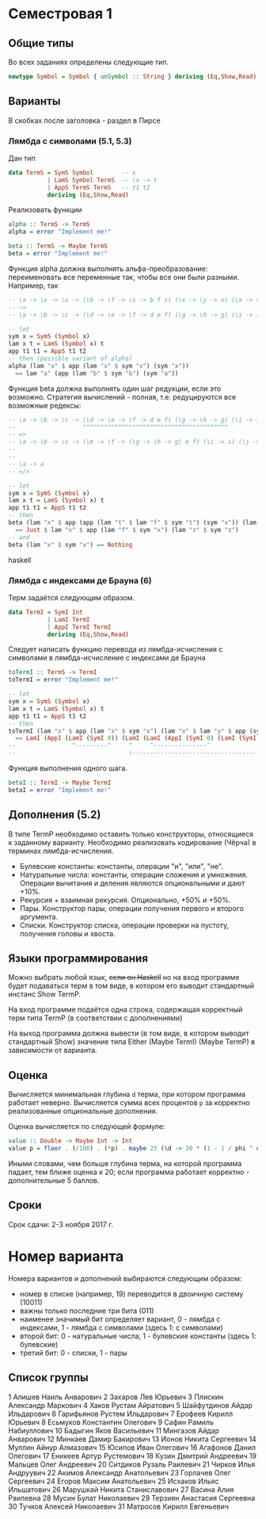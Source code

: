 * Семестровая 1
** Общие типы
Во всех заданиях определены следующие тип.
#+BEGIN_src haskell
newtype Symbol = Symbol { unSymbol :: String } deriving (Eq,Show,Read)
#+END_src
** Варианты
В скобках после заголовка - раздел в Пирсе
*** Лямбда с символами (5.1, 5.3)
Дан тип

#+BEGIN_src haskell
data TermS = SymS Symbol        -- x
           | LamS Symbol TermS  -- \x -> t
           | AppS TermS TermS   -- t1 t2
           deriving (Eq,Show,Read)
#+END_src

Реализовать функции 

#+BEGIN_src haskell
alpha :: TermS -> TermS
alpha = error "Implement me!"

beta :: TermS -> Maybe TermS
beta = error "Implement me!"
#+END_src

Функция alpha должна выполнять альфа-преобразование: переименовать все переменные так, чтобы все они были разными.
Например, так
#+BEGIN_src haskell
-- \x -> \x -> \x -> (\b -> \f -> \s -> b f s) (\x -> \y -> x) (\x -> x) (\x -> \y -> y)
-- ~>
-- \a -> \b -> \c -> (\d -> \e -> \f -> d e f) (\g -> \h -> g) (\i -> i) (\j -> \k -> k)

-- let
sym x = SymS (Symbol x)
lam x t = LamS (Symbol x) t
app t1 t1 = AppS t1 t2
-- then (possible variant of alpha)
alpha (lam "x" $ app (lam "x" $ sym "x") (sym "x")) 
  == lam "a" (app (lam "b" $ sym "b") (sym "a"))
#+END_src

Функция beta должна выполнять один шаг редукции, если это возможно. Стратегия вычислений - полная, т.е. редуцируются все возможные редексы:
#+BEGIN_src haskell
-- \a -> \b -> \c -> (\d -> \e -> \f -> d e f) (\g -> \h -> g) (\i -> i) (\j -> \k -> k)
--                   ^^^^^^^^^^^^^^^^^^^^^^^^^^^^^^^^^^^^^^^^^
-- =>
-- \a -> \b -> \c -> (\e -> \f -> (\g -> \h -> g) e f) (\i -> i) (\j -> \k -> k)
--
--
-- \a -> a
-- =/>

-- let
sym x = SymS (Symbol x)
lam x t = LamS (Symbol x) t
app t1 t1 = AppS t1 t2
-- then
beta (lam "x" $ app (app (lam "t" $ lam "f" $ sym "t") (sym "x")) (lam "z" $ sym "z")) 
  == Just $ lam "x" $ app (lam "f" $ sym "x") (lam "z" $ sym "z")
-- and
beta (lam "x" $ sym "x") == Nothing
#+END_src haskell

*** Лямбда с индексами де Брауна (6)
Терм задаётся следующим образом.
#+BEGIN_src haskell
data TermI = SymI Int
           | LamI TermI
           | AppI TermI TermI
           deriving (Eq,Show,Read)
#+END_src

Следует написать функцию перевода из лямбда-исчисления с символами в лямбда-исчисление с индексами де Брауна
#+BEGIN_src haskell
toTermI :: TermS -> TermI
toTermI = error "Implement me!"

-- let
sym x = SymS (Symbol x)
lam x t = LamS (Symbol x) t
app t1 t1 = AppS t1 t2
-- then
toTermI (lam "x" $ app (lam "x" $ sym "x") (lam "x" $ lam "y" $ app (sym "y") (lam "y" $ sym "x")))
  == LamI (AppI (LamI (SymI 0)) (LamI (LamI (AppI (SymI 0) (LamI (SymI 2))))))
--                ^---------^     ^     ^---------------^              ^
--                                \------------------------------------/
#+END_src

Функция выполнения одного шага.
#+BEGIN_src haskell
betaI :: TermI -> Maybe TermI
betaI = error "Implement me!"
#+END_src
** Дополнения (5.2)
В типе TermP необходимо оставить только конструкторы, относящиеся к заданному варианту.
Необходимо реализовать кодирование (Чёрча) в терминах лямбда-исчисления.

 * Булевские константы: константы, операции "и", "или", "не".
 * Натуральные числа: константы, операции сложения и умножения. Операции вычитания и деления являются опциональными и дают +10%.
 * Рекурсия + взаимная рекурсия. Опционально, +50% и +50%.
 * Пары. Конструктор пары, операции получения первого и второго аргумента.
 * Списки. Конструктор списка, операции проверки на пустоту, получения головы и хвоста.
** Языки программирования
Можно выбрать любой язык, +если он Haskell+ но на вход программе будет подаваться терм в том виде, в котором его выводит стандартный инстанс Show TermP.

На вход программе подаётся одна строка, содержащая корректный терм типа TermP (в соответствии с дополнениями)

На выход программа должна вывести (в том виде, в котором выводит стандартный Show) значение типа Either (Maybe TermI) (Maybe TermP) в зависимости от варианта.
** Оценка
Вычисляется минимальная глубина ~d~ терма, при котором программа работает неверно. Вычисляется сумма всех процентов ~p~ за корректно реализованные опциональные дополнения.

Оценка вычисляется по следующей формуле:
#+BEGIN_src haskell
value :: Double -> Maybe Int -> Int
value p = floor . (/100) . (*p) . maybe 25 (\d -> 20 * (1 - 1 / phi ^ d))
#+END_src
Иными словами, чем больше глубина терма, на которой программа падает, тем ближе оценка к 20; если программа работает корректно - дополнительные 5 баллов.
** Сроки
Срок сдачи: 2-3 ноября 2017 г.
* Номер варианта
Номера вариантов и дополнений выбираются следующим образом:
 - номер в списке (например, 19) переводится в двоичную систему (10011)
 - важны только последние три бита (011)
 - наименее значимый бит определяет вариант, 0 - лямбда с индексами, 1 - лямбда с символами (здесь 1: с символами)
 - второй бит: 0 - натуральные числа, 1 - булевские константы (здесь 1: булевские)
 - третий бит: 0 - списки, 1 - пары
** Список группы
1	Алишев Наиль Анварович
2	Захаров Лев Юрьевич
3	Плискин Александр Маркович
4	Хаков Рустам Айратович
5	Шайфутдинов Айдар Ильдарович
6	Гарифьянов Рустем Ильдарович
7	Ерофеев Кирилл Юрьевич
8	Есьмуков Константин Олегович
9	Сафин Рамиль Набиуллович
10	Бадыгин Яков Васильевич
11	Мингазов Айдар Анварович
12	Минкаев Дамир Бакирович
13	Ионов Никита Сергеевич
14	Муллин Айнур Алмазович
15	Юсипов Иван Олегович
16	Агафонов Данил Олегович
17	Еникеев Артур Рустемович
18	Кузин Дмитрий Андреевич
19	Мальцев Олег Андреевич
20	Ситдиков Рузаль Раилевич
21	Чирков Илья Андруувич
22	Акимов Александр Анатольевич
23	Горлачев Олег Сергеевич
24	Егоров Максим Анатольевич
25	Исхаков Ильяс Ильшатович
26	Марушкай Никита Станиславович
27	Васина Алия Раилевна
28	Мусин Булат Николаевич
29	Терзиян Анастасия Сергеевна
30	Тучков Алексей Николаевич
31  Матросов Кирилл Евгеньевич
